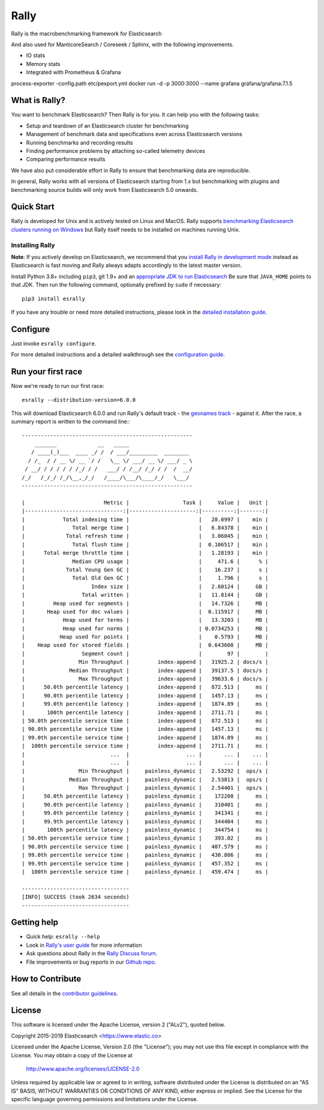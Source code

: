 Rally
=====

Rally is the macrobenchmarking framework for Elasticsearch

And also used for ManticoreSearch / Coreseek / Sphinx, with the following improvements.

* IO stats
* Memory stats
* Integrated with Prometheus & Grafana

process-exporter -config.path etc/pexport.yml
docker run -d -p 3000:3000 --name grafana grafana/grafana:7.1.5

What is Rally?
--------------

You want to benchmark Elasticsearch? Then Rally is for you. It can help you with the following tasks:

* Setup and teardown of an Elasticsearch cluster for benchmarking
* Management of benchmark data and specifications even across Elasticsearch versions
* Running benchmarks and recording results
* Finding performance problems by attaching so-called telemetry devices
* Comparing performance results

We have also put considerable effort in Rally to ensure that benchmarking data are reproducible.

In general, Rally works with all versions of Elasticsearch starting from 1.x but benchmarking with plugins and benchmarking source builds will only work from Elasticsearch 5.0 onwards.

Quick Start
-----------

Rally is developed for Unix and is actively tested on Linux and MacOS. Rally supports `benchmarking Elasticsearch clusters running on Windows <http://esrally.readthedocs.io/en/stable/recipes.html#benchmarking-an-existing-cluster>`_ but Rally itself needs to be installed on machines running Unix.

Installing Rally
~~~~~~~~~~~~~~~~

**Note**: If you actively develop on Elasticsearch, we recommend that you `install Rally in development mode <https://esrally.readthedocs.io/en/latest/developing.html#installation-instructions-for-development>`_ instead as Elasticsearch is fast moving and Rally always adapts accordingly to the latest master version.

Install Python 3.8+ including ``pip3``, git 1.9+ and an `appropriate JDK to run Elasticsearch <https://www.elastic.co/support/matrix#matrix_jvm>`_ Be sure that ``JAVA_HOME`` points to that JDK. Then run the following command, optionally prefixed by ``sudo`` if necessary::

    pip3 install esrally


If you have any trouble or need more detailed instructions, please look in the `detailed installation guide <https://esrally.readthedocs.io/en/latest/install.html>`_.

Configure
---------

Just invoke ``esrally configure``.

For more detailed instructions and a detailed walkthrough see the `configuration guide <https://esrally.readthedocs.io/en/latest/configuration.html>`_.

Run your first race
-------------------

Now we're ready to run our first race::

    esrally --distribution-version=6.0.0

This will download Elasticsearch 6.0.0 and run Rally's default track - the `geonames track <https://github.com/elastic/rally-tracks/tree/master/geonames>`_ - against it. After the race, a summary report is written to the command line:::

    ------------------------------------------------------
        _______             __   _____
       / ____(_)___  ____ _/ /  / ___/_________  ________
      / /_  / / __ \/ __ `/ /   \__ \/ ___/ __ \/ ___/ _ \
     / __/ / / / / / /_/ / /   ___/ / /__/ /_/ / /  /  __/
    /_/   /_/_/ /_/\__,_/_/   /____/\___/\____/_/   \___/
    ------------------------------------------------------

    |                         Metric |                 Task |     Value |   Unit |
    |-------------------------------:|---------------------:|----------:|-------:|
    |            Total indexing time |                      |   28.0997 |    min |
    |               Total merge time |                      |   6.84378 |    min |
    |             Total refresh time |                      |   3.06045 |    min |
    |               Total flush time |                      |  0.106517 |    min |
    |      Total merge throttle time |                      |   1.28193 |    min |
    |               Median CPU usage |                      |     471.6 |      % |
    |             Total Young Gen GC |                      |    16.237 |      s |
    |               Total Old Gen GC |                      |     1.796 |      s |
    |                     Index size |                      |   2.60124 |     GB |
    |                  Total written |                      |   11.8144 |     GB |
    |         Heap used for segments |                      |   14.7326 |     MB |
    |       Heap used for doc values |                      |  0.115917 |     MB |
    |            Heap used for terms |                      |   13.3203 |     MB |
    |            Heap used for norms |                      | 0.0734253 |     MB |
    |           Heap used for points |                      |    0.5793 |     MB |
    |    Heap used for stored fields |                      |  0.643608 |     MB |
    |                  Segment count |                      |        97 |        |
    |                 Min Throughput |         index-append |   31925.2 | docs/s |
    |              Median Throughput |         index-append |   39137.5 | docs/s |
    |                 Max Throughput |         index-append |   39633.6 | docs/s |
    |      50.0th percentile latency |         index-append |   872.513 |     ms |
    |      90.0th percentile latency |         index-append |   1457.13 |     ms |
    |      99.0th percentile latency |         index-append |   1874.89 |     ms |
    |       100th percentile latency |         index-append |   2711.71 |     ms |
    | 50.0th percentile service time |         index-append |   872.513 |     ms |
    | 90.0th percentile service time |         index-append |   1457.13 |     ms |
    | 99.0th percentile service time |         index-append |   1874.89 |     ms |
    |  100th percentile service time |         index-append |   2711.71 |     ms |
    |                           ...  |                  ... |       ... |    ... |
    |                           ...  |                  ... |       ... |    ... |
    |                 Min Throughput |     painless_dynamic |   2.53292 |  ops/s |
    |              Median Throughput |     painless_dynamic |   2.53813 |  ops/s |
    |                 Max Throughput |     painless_dynamic |   2.54401 |  ops/s |
    |      50.0th percentile latency |     painless_dynamic |    172208 |     ms |
    |      90.0th percentile latency |     painless_dynamic |    310401 |     ms |
    |      99.0th percentile latency |     painless_dynamic |    341341 |     ms |
    |      99.9th percentile latency |     painless_dynamic |    344404 |     ms |
    |       100th percentile latency |     painless_dynamic |    344754 |     ms |
    | 50.0th percentile service time |     painless_dynamic |    393.02 |     ms |
    | 90.0th percentile service time |     painless_dynamic |   407.579 |     ms |
    | 99.0th percentile service time |     painless_dynamic |   430.806 |     ms |
    | 99.9th percentile service time |     painless_dynamic |   457.352 |     ms |
    |  100th percentile service time |     painless_dynamic |   459.474 |     ms |

    ----------------------------------
    [INFO] SUCCESS (took 2634 seconds)
    ----------------------------------


Getting help
------------

* Quick help: ``esrally --help``
* Look in `Rally's user guide <https://esrally.readthedocs.io/>`_ for more information
* Ask questions about Rally in the `Rally Discuss forum <https://discuss.elastic.co/tags/c/elastic-stack/elasticsearch/rally>`_.
* File improvements or bug reports in our `Github repo <https://github.com/elastic/rally/issues>`_.

How to Contribute
-----------------

See all details in the `contributor guidelines <https://github.com/elastic/rally/blob/master/CONTRIBUTING.md>`_.

License
-------
 
This software is licensed under the Apache License, version 2 ("ALv2"), quoted below.

Copyright 2015-2019 Elasticsearch <https://www.elastic.co>

Licensed under the Apache License, Version 2.0 (the "License"); you may not
use this file except in compliance with the License. You may obtain a copy of
the License at

    http://www.apache.org/licenses/LICENSE-2.0

Unless required by applicable law or agreed to in writing, software
distributed under the License is distributed on an "AS IS" BASIS, WITHOUT
WARRANTIES OR CONDITIONS OF ANY KIND, either express or implied. See the
License for the specific language governing permissions and limitations under
the License.
